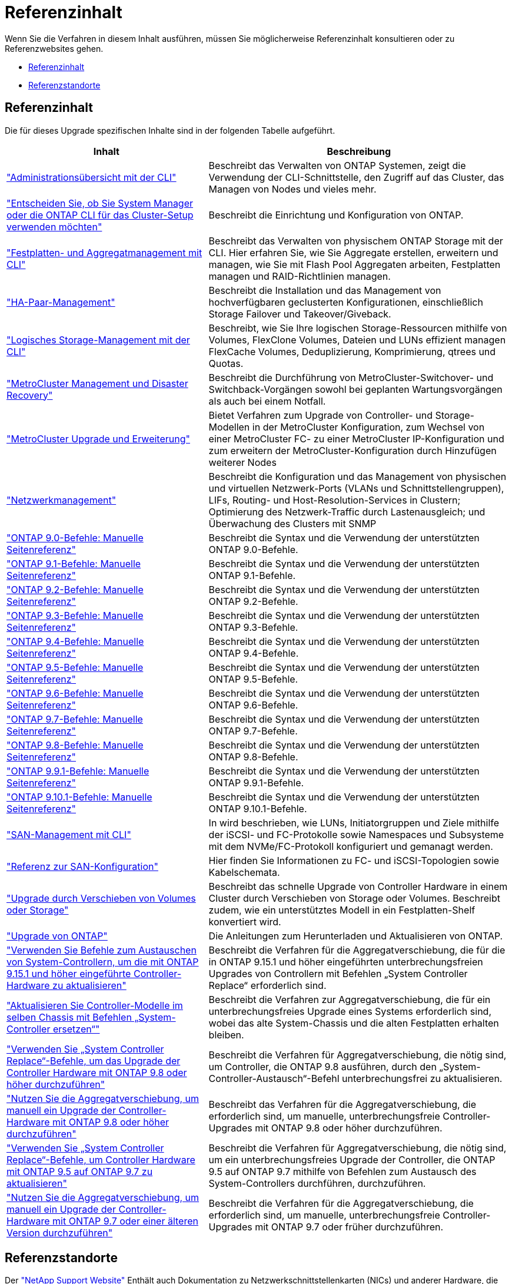 = Referenzinhalt
:allow-uri-read: 


Wenn Sie die Verfahren in diesem Inhalt ausführen, müssen Sie möglicherweise Referenzinhalt konsultieren oder zu Referenzwebsites gehen.

* <<Referenzinhalt>>
* <<Referenzstandorte>>




== Referenzinhalt

Die für dieses Upgrade spezifischen Inhalte sind in der folgenden Tabelle aufgeführt.

[cols="40,60"]
|===
| Inhalt | Beschreibung 


| link:https://docs.netapp.com/us-en/ontap/system-admin/index.html["Administrationsübersicht mit der CLI"^] | Beschreibt das Verwalten von ONTAP Systemen, zeigt die Verwendung der CLI-Schnittstelle, den Zugriff auf das Cluster, das Managen von Nodes und vieles mehr. 


| link:https://docs.netapp.com/us-en/ontap/software_setup/concept_decide_whether_to_use_ontap_cli.html["Entscheiden Sie, ob Sie System Manager oder die ONTAP CLI für das Cluster-Setup verwenden möchten"^] | Beschreibt die Einrichtung und Konfiguration von ONTAP. 


| link:https://docs.netapp.com/us-en/ontap/disks-aggregates/index.html["Festplatten- und Aggregatmanagement mit CLI"^] | Beschreibt das Verwalten von physischem ONTAP Storage mit der CLI. Hier erfahren Sie, wie Sie Aggregate erstellen, erweitern und managen, wie Sie mit Flash Pool Aggregaten arbeiten, Festplatten managen und RAID-Richtlinien managen. 


| link:https://docs.netapp.com/us-en/ontap/high-availability/index.html["HA-Paar-Management"^] | Beschreibt die Installation und das Management von hochverfügbaren geclusterten Konfigurationen, einschließlich Storage Failover und Takeover/Giveback. 


| link:https://docs.netapp.com/us-en/ontap/volumes/index.html["Logisches Storage-Management mit der CLI"^] | Beschreibt, wie Sie Ihre logischen Storage-Ressourcen mithilfe von Volumes, FlexClone Volumes, Dateien und LUNs effizient managen FlexCache Volumes, Deduplizierung, Komprimierung, qtrees und Quotas. 


| link:https://docs.netapp.com/us-en/ontap-metrocluster/disaster-recovery/concept_dr_workflow.html["MetroCluster Management und Disaster Recovery"^] | Beschreibt die Durchführung von MetroCluster-Switchover- und Switchback-Vorgängen sowohl bei geplanten Wartungsvorgängen als auch bei einem Notfall. 


| link:https://docs.netapp.com/us-en/ontap-metrocluster/upgrade/concept_choosing_an_upgrade_method_mcc.html["MetroCluster Upgrade und Erweiterung"^] | Bietet Verfahren zum Upgrade von Controller- und Storage-Modellen in der MetroCluster Konfiguration, zum Wechsel von einer MetroCluster FC- zu einer MetroCluster IP-Konfiguration und zum erweitern der MetroCluster-Konfiguration durch Hinzufügen weiterer Nodes 


| link:https://docs.netapp.com/us-en/ontap/network-management/index.html["Netzwerkmanagement"^] | Beschreibt die Konfiguration und das Management von physischen und virtuellen Netzwerk-Ports (VLANs und Schnittstellengruppen), LIFs, Routing- und Host-Resolution-Services in Clustern; Optimierung des Netzwerk-Traffic durch Lastenausgleich; und Überwachung des Clusters mit SNMP 


| link:https://docs.netapp.com/ontap-9/index.jsp?topic=%2Fcom.netapp.doc.dot-cm-cmpr-900%2Fhome.html["ONTAP 9.0-Befehle: Manuelle Seitenreferenz"^] | Beschreibt die Syntax und die Verwendung der unterstützten ONTAP 9.0-Befehle. 


| link:https://docs.netapp.com/ontap-9/index.jsp?topic=%2Fcom.netapp.doc.dot-cm-cmpr-910%2Fhome.html["ONTAP 9.1-Befehle: Manuelle Seitenreferenz"^] | Beschreibt die Syntax und die Verwendung der unterstützten ONTAP 9.1-Befehle. 


| link:https://docs.netapp.com/ontap-9/index.jsp?topic=%2Fcom.netapp.doc.dot-cm-cmpr-920%2Fhome.html["ONTAP 9.2-Befehle: Manuelle Seitenreferenz"^] | Beschreibt die Syntax und die Verwendung der unterstützten ONTAP 9.2-Befehle. 


| link:https://docs.netapp.com/ontap-9/index.jsp?topic=%2Fcom.netapp.doc.dot-cm-cmpr-930%2Fhome.html["ONTAP 9.3-Befehle: Manuelle Seitenreferenz"^] | Beschreibt die Syntax und die Verwendung der unterstützten ONTAP 9.3-Befehle. 


| link:https://docs.netapp.com/ontap-9/index.jsp?topic=%2Fcom.netapp.doc.dot-cm-cmpr-940%2Fhome.html["ONTAP 9.4-Befehle: Manuelle Seitenreferenz"^] | Beschreibt die Syntax und die Verwendung der unterstützten ONTAP 9.4-Befehle. 


| link:https://docs.netapp.com/ontap-9/index.jsp?topic=%2Fcom.netapp.doc.dot-cm-cmpr-950%2Fhome.html["ONTAP 9.5-Befehle: Manuelle Seitenreferenz"^] | Beschreibt die Syntax und die Verwendung der unterstützten ONTAP 9.5-Befehle. 


| link:https://docs.netapp.com/ontap-9/index.jsp?topic=%2Fcom.netapp.doc.dot-cm-cmpr-960%2Fhome.html["ONTAP 9.6-Befehle: Manuelle Seitenreferenz"^] | Beschreibt die Syntax und die Verwendung der unterstützten ONTAP 9.6-Befehle. 


| link:https://docs.netapp.com/ontap-9/index.jsp?topic=%2Fcom.netapp.doc.dot-cm-cmpr-970%2Fhome.html["ONTAP 9.7-Befehle: Manuelle Seitenreferenz"^] | Beschreibt die Syntax und die Verwendung der unterstützten ONTAP 9.7-Befehle. 


| link:https://docs.netapp.com/ontap-9/topic/com.netapp.doc.dot-cm-cmpr-980/home.html["ONTAP 9.8-Befehle: Manuelle Seitenreferenz"^] | Beschreibt die Syntax und die Verwendung der unterstützten ONTAP 9.8-Befehle. 


| link:https://docs.netapp.com/ontap-9/topic/com.netapp.doc.dot-cm-cmpr-991/home.html["ONTAP 9.9.1-Befehle: Manuelle Seitenreferenz"^] | Beschreibt die Syntax und die Verwendung der unterstützten ONTAP 9.9.1-Befehle. 


| link:https://docs.netapp.com/ontap-9/topic/com.netapp.doc.dot-cm-cmpr-9101/home.html["ONTAP 9.10.1-Befehle: Manuelle Seitenreferenz"^] | Beschreibt die Syntax und die Verwendung der unterstützten ONTAP 9.10.1-Befehle. 


| link:https://docs.netapp.com/us-en/ontap/san-admin/index.html["SAN-Management mit CLI"^] | In wird beschrieben, wie LUNs, Initiatorgruppen und Ziele mithilfe der iSCSI- und FC-Protokolle sowie Namespaces und Subsysteme mit dem NVMe/FC-Protokoll konfiguriert und gemanagt werden. 


| link:https://docs.netapp.com/us-en/ontap/san-config/index.html["Referenz zur SAN-Konfiguration"^] | Hier finden Sie Informationen zu FC- und iSCSI-Topologien sowie Kabelschemata. 


| link:https://docs.netapp.com/us-en/ontap-systems-upgrade/upgrade/upgrade-decide-to-use-this-guide.html["Upgrade durch Verschieben von Volumes oder Storage"^] | Beschreibt das schnelle Upgrade von Controller Hardware in einem Cluster durch Verschieben von Storage oder Volumes. Beschreibt zudem, wie ein unterstütztes Modell in ein Festplatten-Shelf konvertiert wird. 


| link:https://docs.netapp.com/us-en/ontap/upgrade/index.html["Upgrade von ONTAP"^] | Die Anleitungen zum Herunterladen und Aktualisieren von ONTAP. 


| link:https://docs.netapp.com/us-en/ontap-systems-upgrade/upgrade-arl-auto-app-9151/index.html["Verwenden Sie Befehle zum Austauschen von System-Controllern, um die mit ONTAP 9.15.1 und höher eingeführte Controller-Hardware zu aktualisieren"^] | Beschreibt die Verfahren für die Aggregatverschiebung, die für die in ONTAP 9.15.1 und höher eingeführten unterbrechungsfreien Upgrades von Controllern mit Befehlen „System Controller Replace“ erforderlich sind. 


| link:https://docs.netapp.com/us-en/ontap-systems-upgrade/upgrade-arl-auto-in-chassis/index.html["Aktualisieren Sie Controller-Modelle im selben Chassis mit Befehlen „System-Controller ersetzen“"^] | Beschreibt die Verfahren zur Aggregatverschiebung, die für ein unterbrechungsfreies Upgrade eines Systems erforderlich sind, wobei das alte System-Chassis und die alten Festplatten erhalten bleiben. 


| link:https://docs.netapp.com/us-en/ontap-systems-upgrade/upgrade-arl-auto-app/index.html["Verwenden Sie „System Controller Replace“-Befehle, um das Upgrade der Controller Hardware mit ONTAP 9.8 oder höher durchzuführen"^] | Beschreibt die Verfahren für Aggregatverschiebung, die nötig sind, um Controller, die ONTAP 9.8 ausführen, durch den „System-Controller-Austausch“-Befehl unterbrechungsfrei zu aktualisieren. 


| link:https://docs.netapp.com/us-en/ontap-systems-upgrade/upgrade-arl-manual-app/index.html["Nutzen Sie die Aggregatverschiebung, um manuell ein Upgrade der Controller-Hardware mit ONTAP 9.8 oder höher durchzuführen"^] | Beschreibt das Verfahren für die Aggregatverschiebung, die erforderlich sind, um manuelle, unterbrechungsfreie Controller-Upgrades mit ONTAP 9.8 oder höher durchzuführen. 


| link:https://docs.netapp.com/us-en/ontap-systems-upgrade/upgrade-arl-auto/index.html["Verwenden Sie „System Controller Replace“-Befehle, um Controller Hardware mit ONTAP 9.5 auf ONTAP 9.7 zu aktualisieren"^] | Beschreibt die Verfahren für Aggregatverschiebung, die nötig sind, um ein unterbrechungsfreies Upgrade der Controller, die ONTAP 9.5 auf ONTAP 9.7 mithilfe von Befehlen zum Austausch des System-Controllers durchführen, durchzuführen. 


| link:https://docs.netapp.com/us-en/ontap-systems-upgrade/upgrade-arl-manual/index.html["Nutzen Sie die Aggregatverschiebung, um manuell ein Upgrade der Controller-Hardware mit ONTAP 9.7 oder einer älteren Version durchzuführen"^] | Beschreibt die Verfahren für die Aggregatverschiebung, die erforderlich sind, um manuelle, unterbrechungsfreie Controller-Upgrades mit ONTAP 9.7 oder früher durchzuführen. 
|===


== Referenzstandorte

Der link:https://mysupport.netapp.com["NetApp Support Website"^] Enthält auch Dokumentation zu Netzwerkschnittstellenkarten (NICs) und anderer Hardware, die Sie mit Ihrem System verwenden könnten. Es enthält auch die link:https://hwu.netapp.com["Hardware Universe"^], Die Informationen über die Hardware liefert, die das neue System unterstützt.

Datenzugriff https://docs.netapp.com/us-en/ontap/index.html["ONTAP 9-Dokumentation"^].

Auf das zugreifen link:https://mysupport.netapp.com/site/tools["Active IQ Config Advisor"^] Werkzeug.
